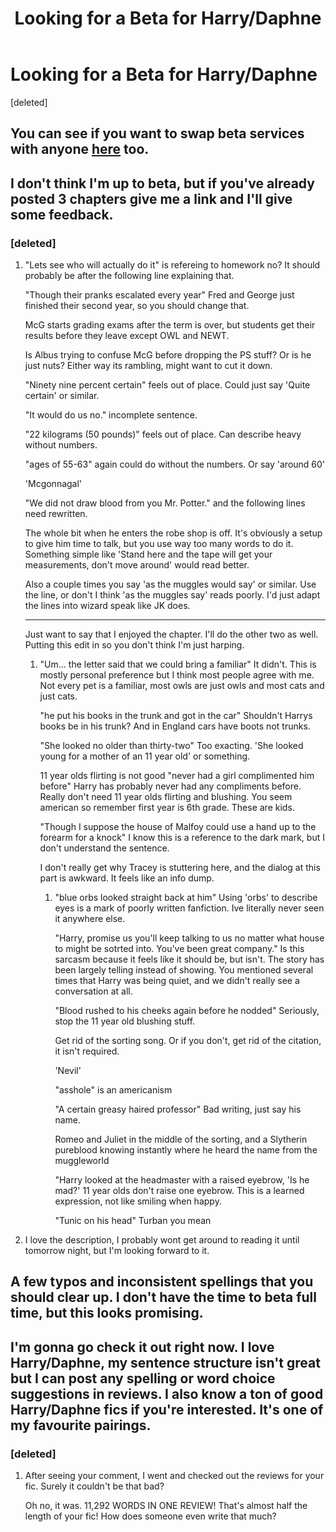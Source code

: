 #+TITLE: Looking for a Beta for Harry/Daphne

* Looking for a Beta for Harry/Daphne
:PROPERTIES:
:Score: 8
:DateUnix: 1443300116.0
:DateShort: 2015-Sep-27
:FlairText: Request
:END:
[deleted]


** You can see if you want to swap beta services with anyone [[https://www.reddit.com/r/HPfanfiction/comments/3m58ro/offerswap_critique_thread/][here]] too.
:PROPERTIES:
:Author: someorangegirl
:Score: 2
:DateUnix: 1443301525.0
:DateShort: 2015-Sep-27
:END:


** I don't think I'm up to beta, but if you've already posted 3 chapters give me a link and I'll give some feedback.
:PROPERTIES:
:Author: howtopleaseme
:Score: 1
:DateUnix: 1443311327.0
:DateShort: 2015-Sep-27
:END:

*** [deleted]
:PROPERTIES:
:Score: 1
:DateUnix: 1443318469.0
:DateShort: 2015-Sep-27
:END:

**** "Lets see who will actually do it" is refereing to homework no? It should probably be after the following line explaining that.

"Though their pranks escalated every year" Fred and George just finished their second year, so you should change that.

McG starts grading exams after the term is over, but students get their results before they leave except OWL and NEWT.

Is Albus trying to confuse McG before dropping the PS stuff? Or is he just nuts? Either way its rambling, might want to cut it down.

"Ninety nine percent certain" feels out of place. Could just say 'Quite certain' or similar.

"It would do us no." incomplete sentence.

"22 kilograms (50 pounds)" feels out of place. Can describe heavy without numbers.

"ages of 55-63" again could do without the numbers. Or say 'around 60'

'Mcgonnagal'

"We did not draw blood from you Mr. Potter." and the following lines need rewritten.

The whole bit when he enters the robe shop is off. It's obviously a setup to give him time to talk, but you use way too many words to do it. Something simple like 'Stand here and the tape will get your measurements, don't move around' would read better.

Also a couple times you say 'as the muggles would say' or similar. Use the line, or don't I think 'as the muggles say' reads poorly. I'd just adapt the lines into wizard speak like JK does.

--------------

Just want to say that I enjoyed the chapter. I'll do the other two as well. Putting this edit in so you don't think I'm just harping.
:PROPERTIES:
:Author: howtopleaseme
:Score: 2
:DateUnix: 1443421700.0
:DateShort: 2015-Sep-28
:END:

***** "Um... the letter said that we could bring a familiar" It didn't. This is mostly personal preference but I think most people agree with me. Not every pet is a familiar, most owls are just owls and most cats and just cats.

"he put his books in the trunk and got in the car" Shouldn't Harrys books be in his trunk? And in England cars have boots not trunks.

"She looked no older than thirty-two" Too exacting. 'She looked young for a mother of an 11 year old' or something.

11 year olds flirting is not good "never had a girl complimented him before" Harry has probably never had any compliments before. Really don't need 11 year olds flirting and blushing. You seem american so remember first year is 6th grade. These are kids.

"Though I suppose the house of Malfoy could use a hand up to the forearm for a knock" I know this is a reference to the dark mark, but I don't understand the sentence.

I don't really get why Tracey is stuttering here, and the dialog at this part is awkward. It feels like an info dump.
:PROPERTIES:
:Author: howtopleaseme
:Score: 2
:DateUnix: 1443428222.0
:DateShort: 2015-Sep-28
:END:

****** "blue orbs looked straight back at him" Using 'orbs' to describe eyes is a mark of poorly written fanfiction. Ive literally never seen it anywhere else.

"Harry, promise us you'll keep talking to us no matter what house to might be sotrted into. You've been great company." Is this sarcasm because it feels like it should be, but isn't. The story has been largely telling instead of showing. You mentioned several times that Harry was being quiet, and we didn't really see a conversation at all.

"Blood rushed to his cheeks again before he nodded" Seriously, stop the 11 year old blushing stuff.

Get rid of the sorting song. Or if you don't, get rid of the citation, it isn't required.

'Nevil'

"asshole" is an americanism

"A certain greasy haired professor" Bad writing, just say his name.

Romeo and Juliet in the middle of the sorting, and a Slytherin pureblood knowing instantly where he heard the name from the muggleworld

"Harry looked at the headmaster with a raised eyebrow, 'Is he mad?' 11 year olds don't raise one eyebrow. This is a learned expression, not like smiling when happy.

"Tunic on his head" Turban you mean
:PROPERTIES:
:Author: howtopleaseme
:Score: 2
:DateUnix: 1443430703.0
:DateShort: 2015-Sep-28
:END:


**** I love the description, I probably wont get around to reading it until tomorrow night, but I'm looking forward to it.
:PROPERTIES:
:Author: howtopleaseme
:Score: 1
:DateUnix: 1443320043.0
:DateShort: 2015-Sep-27
:END:


** A few typos and inconsistent spellings that you should clear up. I don't have the time to beta full time, but this looks promising.
:PROPERTIES:
:Author: nqeron
:Score: 1
:DateUnix: 1443321799.0
:DateShort: 2015-Sep-27
:END:


** I'm gonna go check it out right now. I love Harry/Daphne, my sentence structure isn't great but I can post any spelling or word choice suggestions in reviews. I also know a ton of good Harry/Daphne fics if you're interested. It's one of my favourite pairings.
:PROPERTIES:
:Author: JK2137
:Score: 1
:DateUnix: 1443385508.0
:DateShort: 2015-Sep-27
:END:

*** [deleted]
:PROPERTIES:
:Score: 1
:DateUnix: 1443386137.0
:DateShort: 2015-Sep-28
:END:

**** After seeing your comment, I went and checked out the reviews for your fic. Surely it couldn't be that bad?

Oh no, it was. 11,292 WORDS IN ONE REVIEW! That's almost half the length of your fic! How does someone even write that much?
:PROPERTIES:
:Score: 1
:DateUnix: 1443448324.0
:DateShort: 2015-Sep-28
:END:
